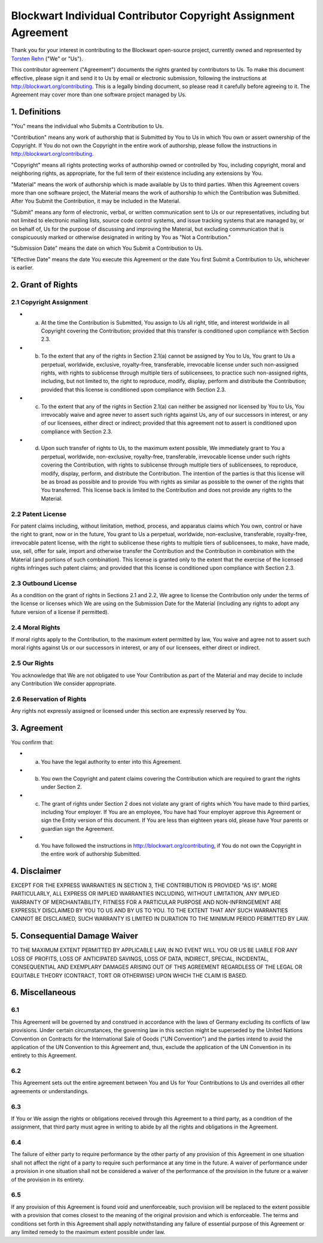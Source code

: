 Blockwart Individual Contributor Copyright Assignment Agreement
===============================================================

Thank you for your interest in contributing to the Blockwart open-source project, currently owned and represented by `Torsten Rehn <torsten@rehn.tel>`_ ("We" or "Us").

This contributor agreement ("Agreement") documents the rights granted by contributors to Us. To make this document effective, please sign it and send it to Us by email or electronic submission, following the instructions at `http://blockwart.org/contributing <http://blockwart.org/contributing>`_. This is a legally binding document, so please read it carefully before agreeing to it. The Agreement may cover more than one software project managed by Us.

1. Definitions
++++++++++++++

"You" means the individual who Submits a Contribution to Us.

"Contribution" means any work of authorship that is Submitted by You to Us in which You own or assert ownership of the Copyright. If You do not own the Copyright in the entire work of authorship, please follow the instructions in `http://blockwart.org/contributing <http://blockwart.org/contributing>`_.

"Copyright" means all rights protecting works of authorship owned or controlled by You, including copyright, moral and neighboring rights, as appropriate, for the full term of their existence including any extensions by You.

"Material" means the work of authorship which is made available by Us to third parties. When this Agreement covers more than one software project, the Material means the work of authorship to which the Contribution was Submitted. After You Submit the Contribution, it may be included in the Material.

"Submit" means any form of electronic, verbal, or written communication sent to Us or our representatives, including but not limited to electronic mailing lists, source code control systems, and issue tracking systems that are managed by, or on behalf of, Us for the purpose of discussing and improving the Material, but excluding communication that is conspicuously marked or otherwise designated in writing by You as "Not a Contribution."

"Submission Date" means the date on which You Submit a Contribution to Us.

"Effective Date" means the date You execute this Agreement or the date You first Submit a Contribution to Us, whichever is earlier.

2. Grant of Rights
++++++++++++++++++

2.1 Copyright Assignment
------------------------

* (a) At the time the Contribution is Submitted, You assign to Us all right, title, and interest worldwide in all Copyright covering the Contribution; provided that this transfer is conditioned upon compliance with Section 2.3.

* (b) To the extent that any of the rights in Section 2.1(a) cannot be assigned by You to Us, You grant to Us a perpetual, worldwide, exclusive, royalty-free, transferable, irrevocable license under such non-assigned rights, with rights to sublicense through multiple tiers of sublicensees, to practice such non-assigned rights, including, but not limited to, the right to reproduce, modify, display, perform and distribute the Contribution; provided that this license is conditioned upon compliance with Section 2.3.

* (c) To the extent that any of the rights in Section 2.1(a) can neither be assigned nor licensed by You to Us, You irrevocably waive and agree never to assert such rights against Us, any of our successors in interest, or any of our licensees, either direct or indirect; provided that this agreement not to assert is conditioned upon compliance with Section 2.3.

* (d) Upon such transfer of rights to Us, to the maximum extent possible, We immediately grant to You a perpetual, worldwide, non-exclusive, royalty-free, transferable, irrevocable license under such rights covering the Contribution, with rights to sublicense through multiple tiers of sublicensees, to reproduce, modify, display, perform, and distribute the Contribution. The intention of the parties is that this license will be as broad as possible and to provide You with rights as similar as possible to the owner of the rights that You transferred. This license back is limited to the Contribution and does not provide any rights to the Material.

2.2 Patent License
------------------

For patent claims including, without limitation, method, process, and apparatus claims which You own, control or have the right to grant, now or in the future, You grant to Us a perpetual, worldwide, non-exclusive, transferable, royalty-free, irrevocable patent license, with the right to sublicense these rights to multiple tiers of sublicensees, to make, have made, use, sell, offer for sale, import and otherwise transfer the Contribution and the Contribution in combination with the Material (and portions of such combination). This license is granted only to the extent that the exercise of the licensed rights infringes such patent claims; and provided that this license is conditioned upon compliance with Section 2.3.

2.3 Outbound License
--------------------

As a condition on the grant of rights in Sections 2.1 and 2.2, We agree to license the Contribution only under the terms of the license or licenses which We are using on the Submission Date for the Material (including any rights to adopt any future version of a license if permitted).

2.4 Moral Rights
----------------

If moral rights apply to the Contribution, to the maximum extent permitted by law, You waive and agree not to assert such moral rights against Us or our successors in interest, or any of our licensees, either direct or indirect.

2.5 Our Rights
--------------

You acknowledge that We are not obligated to use Your Contribution as part of the Material and may decide to include any Contribution We consider appropriate.

2.6 Reservation of Rights
-------------------------

Any rights not expressly assigned or licensed under this section are expressly reserved by You.

3. Agreement
++++++++++++

You confirm that:

* (a) You have the legal authority to enter into this Agreement.

* (b) You own the Copyright and patent claims covering the Contribution which are required to grant the rights under Section 2.

* (c) The grant of rights under Section 2 does not violate any grant of rights which You have made to third parties, including Your employer. If You are an employee, You have had Your employer approve this Agreement or sign the Entity version of this document. If You are less than eighteen years old, please have Your parents or guardian sign the Agreement.

* (d) You have followed the instructions in http://blockwart.org/contributing, if You do not own the Copyright in the entire work of authorship Submitted.

4. Disclaimer
+++++++++++++

EXCEPT FOR THE EXPRESS WARRANTIES IN SECTION 3, THE CONTRIBUTION IS PROVIDED "AS IS". MORE PARTICULARLY, ALL EXPRESS OR IMPLIED WARRANTIES INCLUDING, WITHOUT LIMITATION, ANY IMPLIED WARRANTY OF MERCHANTABILITY, FITNESS FOR A PARTICULAR PURPOSE AND NON-INFRINGEMENT ARE EXPRESSLY DISCLAIMED BY YOU TO US AND BY US TO YOU. TO THE EXTENT THAT ANY SUCH WARRANTIES CANNOT BE DISCLAIMED, SUCH WARRANTY IS LIMITED IN DURATION TO THE MINIMUM PERIOD PERMITTED BY LAW.

5. Consequential Damage Waiver
++++++++++++++++++++++++++++++

TO THE MAXIMUM EXTENT PERMITTED BY APPLICABLE LAW, IN NO EVENT WILL YOU OR US BE LIABLE FOR ANY LOSS OF PROFITS, LOSS OF ANTICIPATED SAVINGS, LOSS OF DATA, INDIRECT, SPECIAL, INCIDENTAL, CONSEQUENTIAL AND EXEMPLARY DAMAGES ARISING OUT OF THIS AGREEMENT REGARDLESS OF THE LEGAL OR EQUITABLE THEORY (CONTRACT, TORT OR OTHERWISE) UPON WHICH THE CLAIM IS BASED.

6. Miscellaneous
++++++++++++++++

6.1
---

This Agreement will be governed by and construed in accordance with the laws of Germany excluding its conflicts of law provisions. Under certain circumstances, the governing law in this section might be superseded by the United Nations Convention on Contracts for the International Sale of Goods ("UN Convention") and the parties intend to avoid the application of the UN Convention to this Agreement and, thus, exclude the application of the UN Convention in its entirety to this Agreement.

6.2
---

This Agreement sets out the entire agreement between You and Us for Your Contributions to Us and overrides all other agreements or understandings.

6.3
---

If You or We assign the rights or obligations received through this Agreement to a third party, as a condition of the assignment, that third party must agree in writing to abide by all the rights and obligations in the Agreement.

6.4
---

The failure of either party to require performance by the other party of any provision of this Agreement in one situation shall not affect the right of a party to require such performance at any time in the future. A waiver of performance under a provision in one situation shall not be considered a waiver of the performance of the provision in the future or a waiver of the provision in its entirety.

6.5
---
If any provision of this Agreement is found void and unenforceable, such provision will be replaced to the extent possible with a provision that comes closest to the meaning of the original provision and which is enforceable. The terms and conditions set forth in this Agreement shall apply notwithstanding any failure of essential purpose of this Agreement or any limited remedy to the maximum extent possible under law.
